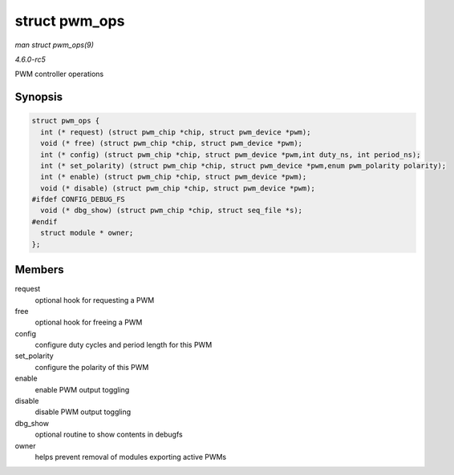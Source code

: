 .. -*- coding: utf-8; mode: rst -*-

.. _API-struct-pwm-ops:

==============
struct pwm_ops
==============

*man struct pwm_ops(9)*

*4.6.0-rc5*

PWM controller operations


Synopsis
========

.. code-block:: c

    struct pwm_ops {
      int (* request) (struct pwm_chip *chip, struct pwm_device *pwm);
      void (* free) (struct pwm_chip *chip, struct pwm_device *pwm);
      int (* config) (struct pwm_chip *chip, struct pwm_device *pwm,int duty_ns, int period_ns);
      int (* set_polarity) (struct pwm_chip *chip, struct pwm_device *pwm,enum pwm_polarity polarity);
      int (* enable) (struct pwm_chip *chip, struct pwm_device *pwm);
      void (* disable) (struct pwm_chip *chip, struct pwm_device *pwm);
    #ifdef CONFIG_DEBUG_FS
      void (* dbg_show) (struct pwm_chip *chip, struct seq_file *s);
    #endif
      struct module * owner;
    };


Members
=======

request
    optional hook for requesting a PWM

free
    optional hook for freeing a PWM

config
    configure duty cycles and period length for this PWM

set_polarity
    configure the polarity of this PWM

enable
    enable PWM output toggling

disable
    disable PWM output toggling

dbg_show
    optional routine to show contents in debugfs

owner
    helps prevent removal of modules exporting active PWMs


.. ------------------------------------------------------------------------------
.. This file was automatically converted from DocBook-XML with the dbxml
.. library (https://github.com/return42/sphkerneldoc). The origin XML comes
.. from the linux kernel, refer to:
..
.. * https://github.com/torvalds/linux/tree/master/Documentation/DocBook
.. ------------------------------------------------------------------------------
